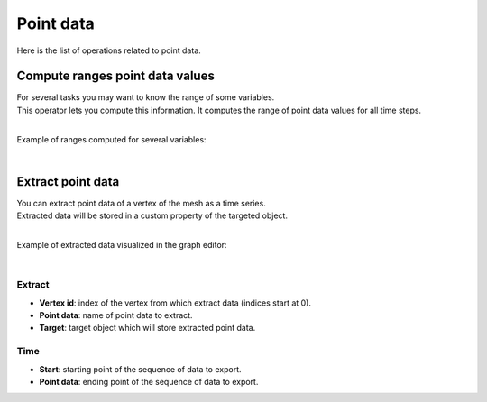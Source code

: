 .. _telemac-point-data:

Point data
==========

Here is the list of operations related to point data.

.. _telemac-compute-ranges-point-data-values:

Compute ranges point data values
--------------------------------

|   For several tasks you may want to know the range of some variables.
|   This operator lets you compute this information. It computes the range of point data values for all time steps.

.. image:: /images/telemac/telemac_compute_ranges_point_data_values.png
    :width: 60%
    :alt: Extract point data operator
    :align: center
    :class: rounded-corners

|

Example of ranges computed for several variables:

.. image:: /images/telemac/telemac_ranges_point_data_values.png
    :width: 60%
    :alt: Extract point data operator
    :align: center
    :class: rounded-corners

|

.. _telemac-extract-point-data:

Extract point data
------------------

|   You can extract point data of a vertex of the mesh as a time series.
|   Extracted data will be stored in a custom property of the targeted object.

.. image:: /images/telemac/telemac_extract_point_data.png
    :width: 60%
    :alt: Extract point data operator
    :align: center
    :class: rounded-corners

|

Example of extracted data visualized in the graph editor:

.. image:: /images/telemac/telemac_extracted_point_data.png
    :width: 60%
    :alt: Extracted point data
    :align: center
    :class: rounded-corners

|

.. _telemac-extract-properties:

Extract
*******

* **Vertex id**: index of the vertex from which extract data (indices start at 0).
* **Point data**: name of point data to extract.
* **Target**: target object which will store extracted point data.

.. _telemac-time-properties:

Time
*******

* **Start**: starting point of the sequence of data to export.
* **Point data**: ending point of the sequence of data to export.
